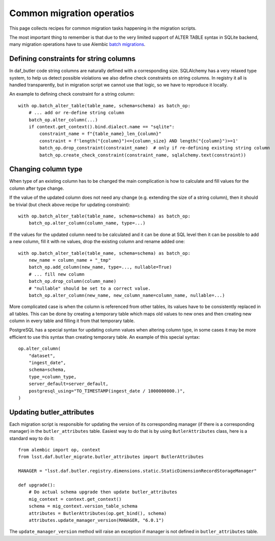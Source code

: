 
##########################
Common migration operatios
##########################

This page collects recipes for common migration tasks happening in the migration scripts.

The most important thing to remember is that due to the very limited support of ALTER TABLE syntax in SQLite backend, many migration operations have to use Alembic `batch migrations`_.


Defining constraints for string columns
=======================================

In daf_butler code string columns are naturally defined with a corresponding size.
SQLAlchemy has a very relaxed type system, to help us detect possible violations we also define check constraints on string columns.
In registry it all is handled transparently, but in migration script we cannot use that logic, so we have to reproduce it locally.

An example to defining check constraint for a string column::

    with op.batch_alter_table(table_name, schema=schema) as batch_op:
        # ... add or re-define string column
        batch_op.alter_column(...)
        if context.get_context().bind.dialect.name == "sqlite":
            constraint_name = f"{table_name}_len_{column}"
            constraint = f'length("{column}")<={column_size} AND length("{column}")>=1'
            batch_op.drop_constraint(constraint_name)  # only if re-defining existing string column
            batch_op.create_check_constraint(constraint_name, sqlalchemy.text(constraint))


Changing column type
====================

When type of an existing column has to be changed the main complication is how to calculate and fill values for the column after type change.

If the value of the updated column does not need any change (e.g. extending the size of a string column), then it should be trivial (but check above recipe for updating constraint)::

    with op.batch_alter_table(table_name, schema=schema) as batch_op:
        batch_op.alter_column(column_name, type=...)

If the values for the updated column need to be calculated and it can be done at SQL level then it can be possible to add a new column, fill it with ne values, drop the existing column and rename added one::

    with op.batch_alter_table(table_name, schema=schema) as batch_op:
        new_name = column_name + "_tmp"
        batch_op.add_column(new_name, type=..., nullable=True)
        # ... fill new column
        batch_op.drop_column(column_name)
        # "nullable" should be set to a correct value.
        batch_op.alter_column(new_name, new_column_name=column_name, nullable=...)

More complicated case is when the column is referenced from other tables, its values have to be consistently replaced in all tables.
This can be done by creating a temporary table which maps old values to new ones and then creating new column in every table and filling it from that temporary table.

PostgreSQL has a special syntax for updating column values when altering column type, in some cases it may be more efficient to use this syntax than creating temporary table.
An example of this special syntax::

    op.alter_column(
        "dataset",
        "ingest_date",
        schema=schema,
        type_=column_type,
        server_default=server_default,
        postgresql_using="TO_TIMESTAMP(ingest_date / 1000000000.)",
    )


Updating butler_attributes
==========================

Each migration script is responsible for updating the version of its corresponding manager (if there is a corresponding manager) in the ``butler_attributes`` table.
Easiest way to do that is by using ``ButlerAttributes`` class, here is a standard way to do it::

    from alembic import op, context
    from lsst.daf.butler_migrate.butler_attributes import ButlerAttributes

    MANAGER = "lsst.daf.butler.registry.dimensions.static.StaticDimensionRecordStorageManager"

    def upgrade():
        # Do actual schema upgrade then update butler_attributes
        mig_context = context.get_context()
        schema = mig_context.version_table_schema
        attributes = ButlerAttributes(op.get_bind(), schema)
        attributes.update_manager_version(MANAGER, "6.0.1")

The ``update_manager_version`` method will raise an exception if manager is not defined in ``butler_attributes`` table.


.. _batch migrations: https://alembic.sqlalchemy.org/en/latest/batch.html
